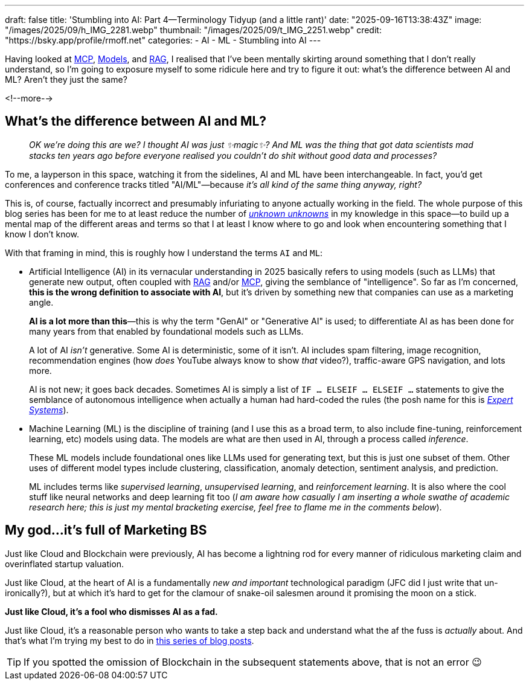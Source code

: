 ---
draft: false
title: 'Stumbling into AI: Part 4—Terminology Tidyup (and a little rant)'
date: "2025-09-16T13:38:43Z"
image: "/images/2025/09/h_IMG_2281.webp"
thumbnail: "/images/2025/09/t_IMG_2251.webp"
credit: "https://bsky.app/profile/rmoff.net"
categories:
- AI
- ML
- Stumbling into AI
---

:source-highlighter: rouge
:icons: font
:rouge-css: style
:rouge-style: monokai

Having looked at link:/2025/09/04/stumbling-into-ai-part-1mcp/[MCP], link:/2025/09/08/stumbling-into-ai-part-2models/[Models], and link:/2025/09/12/stumbling-into-ai-part-3rag/[RAG], I realised that I've been mentally skirting around something that I don't really understand, so I'm going to exposure myself to some ridicule here and try to figure it out: what's the difference between AI and ML? Aren't they just the same?

<!--more-->

== What's the difference between AI and ML?

> _OK we're doing this are we?_
_I thought AI was just ✨magic✨?_
_And ML was the thing that got data scientists mad stacks ten years ago before everyone realised you couldn't do shit without good data and processes?_

To me, a layperson in this space, watching it from the sidelines, AI and ML have been interchangeable.
In fact, you'd get conferences and conference tracks titled "AI/ML"—because _it's all kind of the same thing anyway, right?_

This is, of course, factually incorrect and presumably infuriating to anyone actually working in the field.
The whole purpose of this blog series has been for me to at least reduce the number of https://en.wikipedia.org/wiki/There_are_unknown_unknowns[_unknown unknowns_] in my knowledge in this space—to build up a mental map of the different areas and terms so that I at least I know where to go and look when encountering something that I know I don't know.

With that framing in mind, this is roughly how I understand the terms `AI` and `ML`:

* Artificial Intelligence (AI) in its vernacular understanding in 2025 basically refers to using models (such as LLMs) that generate new output, often coupled with link:/2025/09/12/stumbling-into-ai-part-3rag/[RAG] and/or link:/2025/09/04/stumbling-into-ai-part-1mcp/[MCP], giving the semblance of "intelligence".
So far as I'm concerned, *this is the wrong definition to associate with AI*, but it's driven by something new that companies can use as a marketing angle.
+
*AI is a lot more than this*—this is why the term "GenAI" or "Generative AI" is used; to differentiate AI as has been done for many years from that enabled by foundational models such as LLMs.
+
A lot of AI _isn't_ generative.
Some AI is deterministic, some of it isn't.
AI includes spam filtering, image recognition, recommendation engines (how _does_ YouTube always know to show _that_ video?), traffic-aware GPS navigation, and lots more.
+
AI is not new; it goes back decades.
Sometimes AI is simply a list of `IF … ELSEIF … ELSEIF …` statements to give the semblance of autonomous intelligence when actually a human had hard-coded the rules
(the posh name for this is https://en.wikipedia.org/wiki/Expert_system[_Expert Systems_]).


* Machine Learning (ML) is the discipline of training (and I use this as a broad term, to also include fine-tuning, reinforcement learning, etc) models using data.
The models are what are then used in AI, through a process called _inference_.
+
These ML models include foundational ones like LLMs used for generating text, but this is just one subset of them.
Other uses of different model types include clustering, classification, anomaly detection, sentiment analysis, and prediction.
+
ML includes terms like _supervised learning_, _unsupervised learning_, and _reinforcement learning_.
It is also where the cool stuff like neural networks and deep learning fit too (_I am aware how casually I am inserting a whole swathe of academic research here; this is just my mental bracketing exercise, feel free to flame me in the comments below_).

== My god…it's full of Marketing BS

Just like Cloud and Blockchain were previously, AI has become a lightning rod for every manner of ridiculous marketing claim and overinflated startup valuation.

Just like Cloud, at the heart of AI is a fundamentally _new and important_ technological paradigm (JFC did I just write that un-ironically?), but at which it's hard to get for the clamour of snake-oil salesmen around it promising the moon on a stick.

*Just like Cloud, it's a fool who dismisses AI as a fad.*

Just like Cloud, it's a reasonable person who wants to take a step back and understand what the af the fuss is _actually_ about.
And that's what I'm trying my best to do in link:/categories/stumbling-into-ai/[this series of blog posts].

TIP: If you spotted the omission of Blockchain in the subsequent statements above, that is not an error 😉
